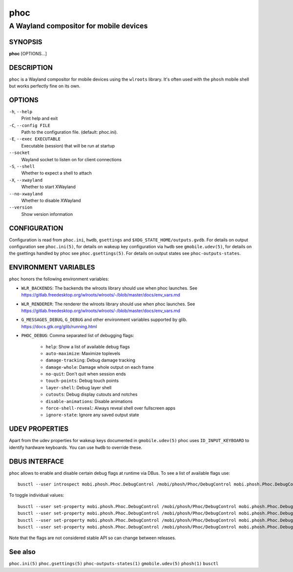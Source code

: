 .. _phoc(1):

====
phoc
====

---------------------------------------
A Wayland compositor for mobile devices
---------------------------------------

SYNOPSIS
--------
|   **phoc** [OPTIONS...]


DESCRIPTION
-----------

``phoc`` is a Wayland compositor for mobile devices using the
``wlroots`` library. It's often used with the ``phosh`` mobile shell
but works perfectly fine on its own.

OPTIONS
-------

``-h``, ``--help``
   Print help and exit
``-C``, ``--config FILE``
   Path to the configuration file. (default: phoc.ini).
``-E``, ``--exec EXECUTABLE``
   Executable (session) that will be run at startup
``--socket``
   Wayland socket to listen on for client connections
``-S``, ``--shell``
   Whether to expect a shell to attach
``-X``, ``--xwayland``
   Whether to start XWayland
``--no-xwayland``
   Whether to disable XWayland
``--version``
   Show version information

CONFIGURATION
-------------

Configuration is read from ``phoc.ini``, ``hwdb``, ``gsettings`` and
``$XDG_STATE_HOME/outputs.gvdb``.
For details on output configuration see ``phoc.ini(5)``, for details
on wakeup key configuration via ``hwdb`` see ``gmobile.udev(5)``, for details
on the gsettings handled by phoc see ``phoc.gsettings(5)``. For details on
output states see ``phoc-outputs-states``.

ENVIRONMENT VARIABLES
---------------------

``phoc`` honors the following environment variables:

- ``WLR_BACKENDS``: The backends the wlroots library should use when phoc launches. See
  https://gitlab.freedesktop.org/wlroots/wlroots/-/blob/master/docs/env_vars.md
- ``WLR_RENDERER``: The renderer the wlroots library should use when phoc launches. See
  https://gitlab.freedesktop.org/wlroots/wlroots/-/blob/master/docs/env_vars.md
- ``G_MESSAGES_DEBUG``, ``G_DEBUG`` and other environment variables supported
  by glib. https://docs.gtk.org/glib/running.html
- ``PHOC_DEBUG``: Comma separated list of debugging flags:

      - ``help``: Show a list of available debug flags
      - ``auto-maximize``: Maximize toplevels
      - ``damage-tracking``: Debug damage tracking
      - ``damage-whole``: Damage whole output on each frame
      - ``no-quit``: Don't quit when session ends
      - ``touch-points``: Debug touch points
      - ``layer-shell``: Debug layer shell
      - ``cutouts``: Debug display cutouts and notches
      - ``disable-animations``: Disable animations
      - ``force-shell-reveal``: Always reveal shell over fullscreen apps
      - ``ignore-state``: Ignore any saved output state

UDEV PROPERTIES
---------------

Apart from the udev properties for wakeup keys documented in ``gmobile.udev(5)`` phoc uses
``ID_INPUT_KEYBOARD`` to identify hardware keyboards. You can use ``hwdb`` to override these.

DBUS INTERFACE
--------------

``phoc`` allows to enable and disable certain debug flags at runtime via DBus. To see a list of
available flags use:

::

  busctl --user introspect mobi.phosh.Phoc.DebugControl /mobi/phosh/Phoc/DebugControl mobi.phosh.Phoc.DebugControl

To toggle individual values:

::

  busctl --user set-property mobi.phosh.Phoc.DebugControl /mobi/phosh/Phoc/DebugControl mobi.phosh.Phoc.DebugControl TouchPoints b true
  busctl --user set-property mobi.phosh.Phoc.DebugControl /mobi/phosh/Phoc/DebugControl mobi.phosh.Phoc.DebugControl DamageTracking b true
  busctl --user set-property mobi.phosh.Phoc.DebugControl /mobi/phosh/Phoc/DebugControl mobi.phosh.Phoc.DebugControl LogDomains as 1 all
  busctl --user set-property mobi.phosh.Phoc.DebugControl /mobi/phosh/Phoc/DebugControl mobi.phosh.Phoc.DebugControl LogDomains as 2 phoc-seat phoc-layer-surface

Note that the flags are not considered stable API so can change
between releases.

See also
--------

``phoc.ini(5)`` ``phoc.gsettings(5)`` ``phoc-outputs-states(1)`` ``gmobile.udev(5)`` ``phosh(1)`` ``busctl``
